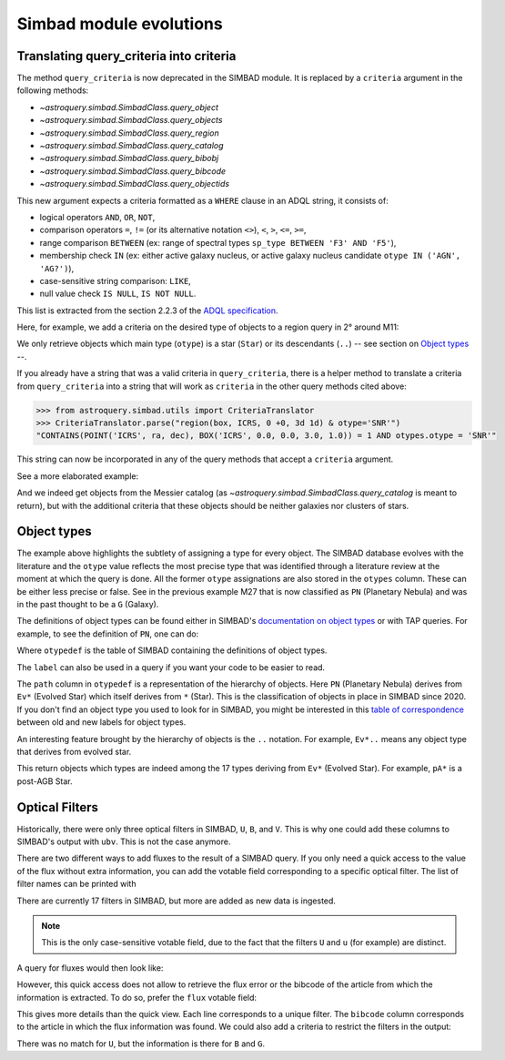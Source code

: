 .. _simbad-evolutions:

########################
Simbad module evolutions
########################

****************************************
Translating query_criteria into criteria
****************************************

The method ``query_criteria`` is now deprecated in the SIMBAD module. It is replaced by
a ``criteria`` argument in the following methods:

- `~astroquery.simbad.SimbadClass.query_object`
- `~astroquery.simbad.SimbadClass.query_objects`
- `~astroquery.simbad.SimbadClass.query_region`
- `~astroquery.simbad.SimbadClass.query_catalog`
- `~astroquery.simbad.SimbadClass.query_bibobj`
- `~astroquery.simbad.SimbadClass.query_bibcode`
- `~astroquery.simbad.SimbadClass.query_objectids`

This new argument expects a criteria formatted as a ``WHERE`` clause in an ADQL string,
it consists of:

- logical operators ``AND``, ``OR``, ``NOT``,
- comparison operators ``=``, ``!=`` (or its alternative notation ``<>``), ``<``,
  ``>``, ``<=``, ``>=``,
- range comparison ``BETWEEN`` (ex: range of spectral types ``sp_type BETWEEN 'F3' AND 'F5'``),
- membership check ``IN`` (ex: either active galaxy nucleus, or active galaxy
  nucleus candidate ``otype IN ('AGN', 'AG?')``),
- case-sensitive string comparison: ``LIKE``,
- null value check ``IS NULL``, ``IS NOT NULL``.

This list is extracted from the section 2.2.3 of the
`ADQL specification <https://ivoa.net/documents/ADQL/20231215/REC-ADQL-2.1.html>`__.

Here, for example, we add a criteria on the desired type of objects to a region query
in 2° around M11:

.. doctest-remote-data::

    >>> from astroquery.simbad import Simbad
    >>> Simbad(ROW_LIMIT=20).query_region("M11", "2d",
    ...                                   criteria="otype = 'Star..'")[["main_id", "ra", "dec"]]  # doctest: +IGNORE_OUTPUT
    <Table length=20>
              main_id                    ra                dec
                                        deg                deg
               object                 float64            float64
    ---------------------------- ------------------ ------------------
           ATO J283.9680-04.7022  283.9680584302754 -4.702210643396667
         2MASS J18553904-0441576         283.912704          -4.699355
         2MASS J18434437-0532364   280.934909910062 -5.543481872277222
                 IRAS 18410-0535 280.93514361343995 -5.534989946319999
    Gaia DR3 4255168174887091584  281.9199370352171 -4.607529439915277
                             ...                ...                ...
    Gaia DR3 4255168415418002432  281.8446179288175 -4.647683641737222
              OGLE GD-RRLYR-8997 281.93337499999996 -4.824888888888889
         2MASS J18471362-0444391 281.80677257235084    -4.744217391975
                 IRAS 18449-0454    281.89339967202     -4.85617020367
                       * bet Sct    281.79364256535     -4.74787304458
    Gaia DR2 4255222566334653952  282.4900966404579 -4.434419082480556

We only retrieve objects which main type (``otype``) is a star (``Star``)
or its descendants (``..``) -- see section on `Object types`_ --.

If you already have a string that was a valid criteria in ``query_criteria``,
there is a helper method to translate a criteria from ``query_criteria`` into a string
that will work as ``criteria`` in the other query methods cited above:

.. code-block:: python

    >>> from astroquery.simbad.utils import CriteriaTranslator
    >>> CriteriaTranslator.parse("region(box, ICRS, 0 +0, 3d 1d) & otype='SNR'")
    "CONTAINS(POINT('ICRS', ra, dec), BOX('ICRS', 0.0, 0.0, 3.0, 1.0)) = 1 AND otypes.otype = 'SNR'"

This string can now be incorporated in any of the query methods that accept a ``criteria`` argument.

See a more elaborated example:

.. this test will fail when upstream issue https://github.com/gmantele/vollt/issues/154 is solved
.. then we'll have to replace "otypes" by "alltypes.otypes"

.. doctest-remote-data::

    >>> from astroquery.simbad import Simbad
    >>> from astroquery.simbad.utils import CriteriaTranslator
    >>> # not a galaxy, and not a globular cluster
    >>> old_criteria = "maintype != 'Galaxy..' & maintype != 'Cl*..'"
    >>> simbad = Simbad()
    >>> # we add the main type and all the types that have historically been attributed to the object
    >>> simbad.add_votable_fields("otype", "alltypes")
    >>> result = simbad.query_catalog("M", criteria=CriteriaTranslator.parse(old_criteria))
    >>> result.sort("catalog_id")
    >>> result[["main_id", "catalog_id", "otype", "alltypes.otypes"]]
    <Table length=11>
     main_id  catalog_id otype              alltypes.otypes             
      object    object   object                  object                 
    --------- ---------- ------ ----------------------------------------
        M   1      M   1    SNR                 HII|IR|Psr|Rad|SNR|X|gam
        M  24      M  24    As*                              As*|Cl*|GNe
        M  27      M  27     PN           *|G|HS?|IR|PN|UV|WD*|WD?|X|blu
        M  40      M  40      ?                                        ?
        M  42      M  42    HII                    C?*|Cl*|HII|OpC|Rad|X
        M  43      M  43    HII                               HII|IR|Rad
        M  57      M  57     PN              *|HS?|IR|PN|Rad|WD*|WD?|blu
    NGC  6994      M  73    err                                  Cl*|err
        M  76      M  76     PN                          *|IR|PN|Rad|WD*
        M  78      M  78    RNe                          C?*|Cl*|ISM|RNe
        M  97      M  97     PN *|HS?|IR|NIR|Opt|PN|Rad|UV|WD*|WD?|X|blu

And we indeed get objects from the Messier catalog (as `~astroquery.simbad.SimbadClass.query_catalog` is
meant to return), but with the additional criteria that these objects should be neither galaxies
nor clusters of stars.

************
Object types
************

The example above highlights the subtlety of assigning a type for every object. The SIMBAD database
evolves with the literature and the ``otype`` value reflects the most precise type that was
identified through a literature review at the moment at which the query is done.
All the former ``otype`` assignations are also stored in the ``otypes`` column. These can be either less
precise or false. See in the previous example M27 that is now classified as ``PN`` (Planetary Nebula)
and was in the past thought to be a ``G`` (Galaxy).

The definitions of object types can be found either in SIMBAD's
`documentation on object types <http://simbad.cds.unistra.fr/guide/otypes.htx>`_
or with TAP queries. For example, to see the definition of ``PN``, one can do:

.. doctest-remote-data::

    >>> from astroquery.simbad import Simbad
    >>> result = Simbad.query_tap("SELECT * FROM otypedef WHERE otype = 'PN'")
    >>> result[["otype", "label", "description", "is_candidate", "path"]]
    <Table length=1>
    otype     label       description    is_candidate     path
    object    object         object         int16        object
    ------ ------------ ---------------- ------------ ------------
        PN PlanetaryNeb Planetary Nebula            0 * > Ev* > PN

Where ``otypedef`` is the table of SIMBAD containing the definitions of object types.

The ``label`` can also be used in a query if you want your code to be easier to read.

.. doctest-remote-data::

    >>> from astroquery.simbad import Simbad
    >>> Simbad.query_tap("SELECT top 5 main_id, otype FROM basic WHERE otype = 'PlanetaryNeb'")  # doctest: +IGNORE_OUTPUT
    <Table length=5>
     main_id   otype
      object   object
    ---------- ------
       IC 4634     PN
    PN H  2-40     PN
    PN PC   12     PN
     NGC  6543     PN
     NGC  7027     PN

The ``path`` column in ``otypedef`` is a representation of the hierarchy of objects.
Here ``PN`` (Planetary Nebula) derives from ``Ev*`` (Evolved Star) which itself derives
from ``*`` (Star). This is the classification of objects in place in SIMBAD since 2020.
If you don't find an object type you used to look for in SIMBAD, you might be interested
in this `table of correspondence <http://simbad.cds.unistra.fr/guide/otypes.labels.txt>`_ 
between old and new labels for object types.

An interesting feature brought by the hierarchy of objects is the ``..`` notation. For example,
``Ev*..`` means any object type that derives from evolved star.

.. doctest-remote-data::

    >>> from astroquery.simbad import Simbad
    >>> Simbad.query_tap("SELECT top 5 main_id, otype "
    ...                  "FROM basic WHERE otype = 'Ev*..'")  # doctest: +IGNORE_OUTPUT
    <Table length=5>
           main_id         otype
            object         object
    ---------------------- ------
           IRAS 07506-0345    pA*
    D33 J013331.3+302946.9    cC*
    D33 J013253.5+303810.2    Ce*
                 [SC83] G4    Ce*
              SSTGC 444055    LP*

This return objects which types are indeed among the 17 types deriving from ``Ev*``
(Evolved Star). For example, ``pA*`` is a post-AGB Star.

.. _optical filters:

***************
Optical Filters
***************

Historically, there were only three optical filters in SIMBAD, ``U``, ``B``, and ``V``.
This is why one could add these columns to SIMBAD's output with ``ubv``. This is not
the case anymore.

There are two different ways to add fluxes to the result of a SIMBAD query. If you only need
a quick access to the value of the flux without extra information, you can add the votable
field corresponding to a specific optical filter. The list of filter names can be printed with 

.. doctest-remote-data::

    >>> from astroquery.simbad import Simbad
    >>> options = Simbad.list_votable_fields()
    >>> options[options["type"] == "filter name"]
    <Table length=17>
     name     description        type   
    object       object         object  
    ------ ----------------- -----------
         U       Magnitude U filter name
         B       Magnitude B filter name
         V       Magnitude V filter name
         R       Magnitude R filter name
         I       Magnitude I filter name
         J       Magnitude J filter name
         H       Magnitude H filter name
         K       Magnitude K filter name
         u  Magnitude SDSS u filter name
         g  Magnitude SDSS g filter name
         r  Magnitude SDSS r filter name
         i  Magnitude SDSS i filter name
         z  Magnitude SDSS z filter name
         G  Magnitude Gaia G filter name
     F150W JWST NIRCam F150W filter name
     F200W JWST NIRCam F200W filter name
     F444W JWST NIRCan F444W filter name

There are currently 17 filters in SIMBAD, but more are added as new data is ingested.

.. Note::

    This is the only case-sensitive votable field, due to the fact that the filters ``U``
    and ``u`` (for example) are distinct.

A query for fluxes would then look like:

.. doctest-remote-data::
    
    >>> from astroquery.simbad import Simbad
    >>> simbad = Simbad()
    >>> simbad.add_votable_fields("U", "V", "B")
    >>> simbad.query_object("NGC 5678")[["main_id", "U", "V", "B"]]
    <Table length=1>
     main_id     U       V            B         
      object  float64 float64      float64      
    --------- ------- ------- ------------------
    NGC  5678      --      -- 12.100000381469727

However, this quick access does not allow to retrieve the flux error or the bibcode of the
article from which the information is extracted. To do so, prefer the ``flux`` votable field:

.. doctest-remote-data::

    >>> from astroquery.simbad import Simbad
    >>> simbad = Simbad()
    >>> simbad.add_votable_fields("flux")
    >>> result = simbad.query_object("BD-16  5701")
    >>> result[["main_id", "flux", "flux_err", "flux.filter", "flux.bibcode"]]
    <Table length=6>
      main_id      flux   flux_err flux.filter     flux.bibcode   
       object    float32  float32     object          object      
    ----------- --------- -------- ----------- -------------------
    BD-16  5701 10.322191 0.002762           G 2020yCat.1350....0G
    BD-16  5701      10.6     0.06           V 2000A&A...355L..27H
    BD-16  5701     9.205    0.023           J 2003yCat.2246....0C
    BD-16  5701     8.879    0.042           H 2003yCat.2246....0C
    BD-16  5701     8.777     0.02           K 2003yCat.2246....0C
    BD-16  5701     11.15     0.07           B 2000A&A...355L..27H

This gives more details than the quick view. Each line corresponds to a unique filter.
The ``bibcode`` column corresponds to the article in which the flux information was found.
We could also add a criteria to restrict the filters in the output:

.. doctest-remote-data::

    >>> from astroquery.simbad import Simbad
    >>> simbad = Simbad()
    >>> simbad.add_votable_fields("flux")
    >>> result = simbad.query_object("BD-16  5701", criteria="filter IN ('U', 'B', 'G')")
    >>> result[["main_id", "flux", "flux_err", "flux.filter", "flux.bibcode"]]
    <Table length=2>
      main_id      flux   flux_err flux.filter     flux.bibcode   
       object    float32  float32     object          object      
    ----------- --------- -------- ----------- -------------------
    BD-16  5701     11.15     0.07           B 2000A&A...355L..27H
    BD-16  5701 10.322191 0.002762           G 2020yCat.1350....0G

There was no match for ``U``, but the information is there for ``B`` and ``G``.